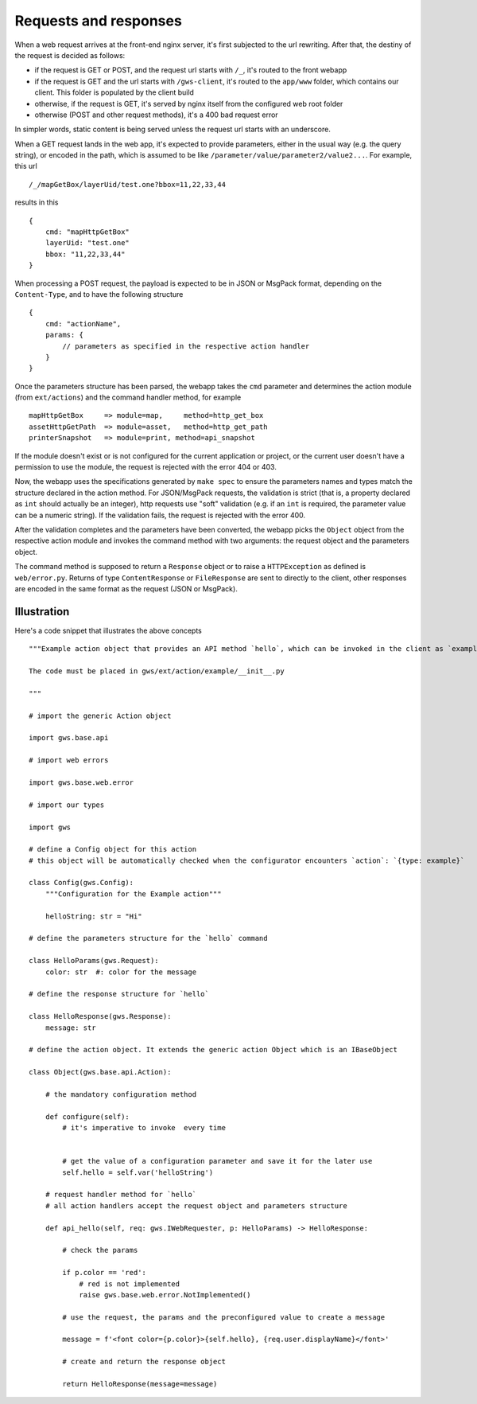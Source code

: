 Requests and responses
======================

When a web request arrives at the front-end nginx server, it's first subjected to the url rewriting. After that, the destiny of the request is decided as follows:

- if the request is GET or POST, and the request url starts with ``/_``, it's routed to the front webapp
- if the request is GET and the url starts with ``/gws-client``, it's routed to the ``app/www`` folder, which contains our client. This folder is populated by the client build
- otherwise, if the request is GET, it's served by nginx itself from the configured web root folder
- otherwise (POST and other request methods), it's a 400 bad request error

In simpler words, static content is being served unless the request url starts with an underscore.

When a GET request lands in the web app, it's expected to provide parameters, either in the usual way (e.g. the query string), or encoded in the path, which is assumed to be like ``/parameter/value/parameter2/value2...``. For example, this url ::

    /_/mapGetBox/layerUid/test.one?bbox=11,22,33,44

results in this ::

    {
        cmd: "mapHttpGetBox"
        layerUid: "test.one"
        bbox: "11,22,33,44"
    }

When processing a POST request, the payload is expected to be in JSON or MsgPack format, depending on the ``Content-Type``, and to have the following structure ::

    {
        cmd: "actionName",
        params: {
            // parameters as specified in the respective action handler
        }
    }

Once the parameters structure has been parsed, the webapp takes the ``cmd`` parameter and determines the action module (from ``ext/actions``) and the command handler method, for example ::

    mapHttpGetBox     => module=map,     method=http_get_box
    assetHttpGetPath  => module=asset,   method=http_get_path
    printerSnapshot   => module=print, method=api_snapshot

If the module doesn't exist or is not configured for the current application or project, or the current user doesn't have a permission to use the module, the request is rejected with the error 404 or 403.

Now, the webapp uses the specifications generated by ``make spec`` to ensure the parameters names and types match the structure declared in the action method. For JSON/MsgPack requests, the validation is strict (that is, a property declared as ``int`` should actually be an integer), http requests use "soft" validation (e.g. if an ``int`` is required, the parameter value can be a numeric string). If the validation fails, the request is rejected with the error 400.

After the validation completes and the parameters have been converted, the webapp picks the ``Object`` object from the respective action module and invokes the command method with two arguments: the request object and the parameters object.

The command method is supposed to return a ``Response`` object or to raise a ``HTTPException`` as defined is ``web/error.py``. Returns of type ``ContentResponse`` or ``FileResponse`` are sent to directly to the client, other responses are encoded in the same format as the request (JSON or MsgPack).

Illustration
------------

Here's a code snippet that illustrates the above concepts ::

    """Example action object that provides an API method `hello`, which can be invoked in the client as `exampleHello`.

    The code must be placed in gws/ext/action/example/__init__.py

    """

    # import the generic Action object

    import gws.base.api

    # import web errors

    import gws.base.web.error

    # import our types

    import gws

    # define a Config object for this action
    # this object will be automatically checked when the configurator encounters `action`: `{type: example}`

    class Config(gws.Config):
        """Configuration for the Example action"""

        helloString: str = "Hi"

    # define the parameters structure for the `hello` command

    class HelloParams(gws.Request):
        color: str  #: color for the message

    # define the response structure for `hello`

    class HelloResponse(gws.Response):
        message: str

    # define the action object. It extends the generic action Object which is an IBaseObject

    class Object(gws.base.api.Action):

        # the mandatory configuration method

        def configure(self):
            # it's imperative to invoke  every time


            # get the value of a configuration parameter and save it for the later use
            self.hello = self.var('helloString')

        # request handler method for `hello`
        # all action handlers accept the request object and parameters structure

        def api_hello(self, req: gws.IWebRequester, p: HelloParams) -> HelloResponse:

            # check the params

            if p.color == 'red':
                # red is not implemented
                raise gws.base.web.error.NotImplemented()

            # use the request, the params and the preconfigured value to create a message

            message = f'<font color={p.color}>{self.hello}, {req.user.displayName}</font>'

            # create and return the response object

            return HelloResponse(message=message)
